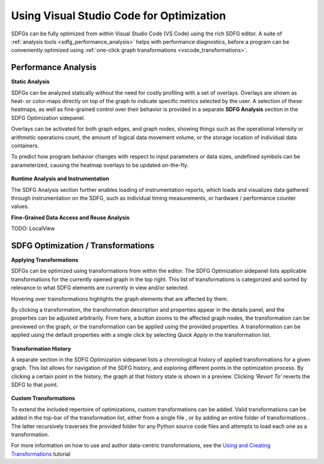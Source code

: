 .. _optimization_vscode:

Using Visual Studio Code for Optimization
=========================================

SDFGs can be fully optimized from within Visual Studio Code (VS Code) using the rich SDFG editor.
A suite of :ref:`analysis tools <sdfg_performance_analysis>` helps with performance diagnostics,
before a program can be conveniently optimized using
:ref:`one-click graph transformations <vscode_transformations>`.

.. _sdfg_performance_analysis:

Performance Analysis
--------------------

**Static Analysis**

SDFGs can be analyzed statically without the need for costly profiling with a set of overlays.
Overlays are shown as heat- or color-maps directly on top of the graph to indicate specific metrics
selected by the user. A selection of these heatmaps, as well as fine-grained control over their
behavior is provided in a separate **SDFG Analysis** section in the SDFG Optimization sidepanel.

Overlays can be activated for both graph edges, and graph nodes, showing things such as the
operational intensity or arithmetic operations count, the amount of logical data movement volume,
or the storage location of individual data containers.

To predict how program behavior changes with respect to input parameters or data sizes, undefined
symbols can be parameterized, causing the heatmap overlays to be updated on-the-fly.

.. figure:: ../ide/images/static_analysis.gif
    :width: 800
    :alt: Demonstration of static analysis overlays on an SDFG.

**Runtime Analysis and Instrumentation**

The SDFG Analysis section further enables loading of instrumentation reports, which loads and visualizes
data gathered through instrumentation on the SDFG, such as individual timing measurements, or hardware /
performance counter values.

**Fine-Grained Data Access and Reuse Analysis**

TODO: LocalView

.. _vscode_transformations:

SDFG Optimization / Transformations
-----------------------------------

**Applying Transformations**

SDFGs can be optimized using transformations from within the editor.
The SDFG Optimization sidepanel lists applicable transformations for the currently
opened graph in the top right. This list of transformations is categorized and sorted by relevance
to what SDFG elements are currently in view and/or selected.

Hovering over trainsformations highlights the graph elements that are affected by them.

By clicking a transformation, the transformation description and properties appear in the details
panel, and the properties can be adjusted arbitrarily. From here, a button zooms to the
affected graph nodes, the transformation can be previewed on the graph, or the transformation can
be applied using the provided properties. A transformation can be applied using the default
properties with a single click by selecting `Quick Apply` in the transformation list.

.. figure:: ../ide/images/sdfg_optimization.gif
    :width: 800
    :alt: Demonstration of optimizing SDFGs through graph transformations.

**Transformation History**

A separate section in the SDFG Optimization sidepanel lists a chronological history of applied
transformations for a given graph.
This list allows for navigation of the SDFG history, and exploring different points in the optimization
process.
By clicking a certain point in the history, the graph at that history state is shown in a preview.
Clicking *'Revert To'* reverts the SDFG to that point.

.. figure:: ../ide/images/transformation_history.gif
    :width: 800
    :alt: Demonstration of the transformation history on SDFGs.

.. _vscode_custom_transformations:

**Custom Transformations**

.. |add-xform-by-file-btn| image:: ../ide/images/add_xform_from_file_btn.png
    :height: 15
.. |add-xform-by-folder-btn| image:: ../ide/images/add_xform_from_folder_btn.png
    :height: 15

To extend the included repertoire of optimizations, custom transformations can be added.
Valid transformations can be added in the top-bar of the transformation list, either from a single
file |add-xform-by-file-btn|, or by adding an entire folder of
transformations |add-xform-by-folder-btn|. The latter recursively traverses the provided folder
for any Python source code files and attempts to load each one as a transformation.

For more information on how to use and author data-centric transformations,
see the `Using and Creating Transformations <https://nbviewer.jupyter.org/github/spcl/dace/blob/master/tutorials/transformations.ipynb>`_
tutorial
